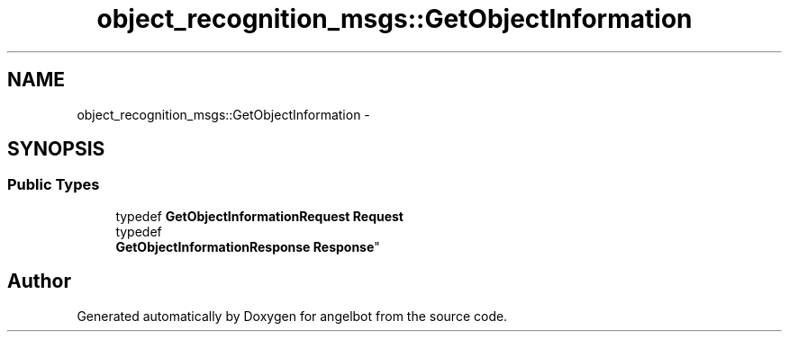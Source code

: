 .TH "object_recognition_msgs::GetObjectInformation" 3 "Sat Jul 9 2016" "angelbot" \" -*- nroff -*-
.ad l
.nh
.SH NAME
object_recognition_msgs::GetObjectInformation \- 
.SH SYNOPSIS
.br
.PP
.SS "Public Types"

.in +1c
.ti -1c
.RI "typedef \fBGetObjectInformationRequest\fP \fBRequest\fP"
.br
.ti -1c
.RI "typedef 
.br
\fBGetObjectInformationResponse\fP \fBResponse\fP"
.br
.in -1c

.SH "Author"
.PP 
Generated automatically by Doxygen for angelbot from the source code\&.
